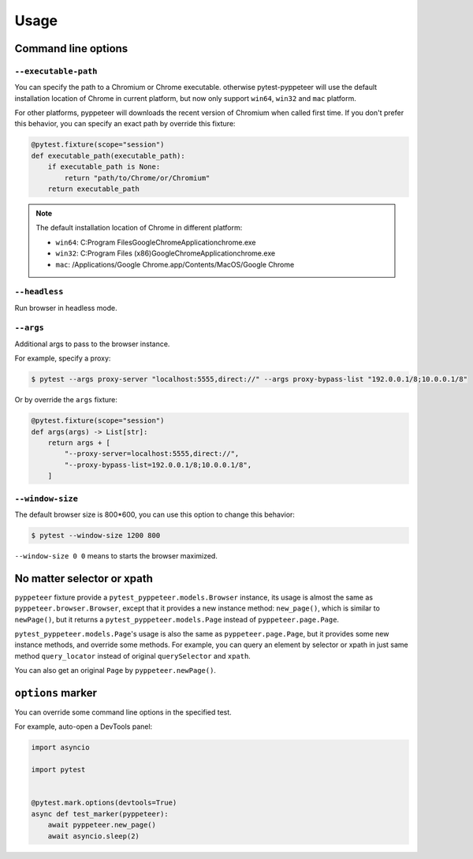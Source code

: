 Usage
=====

Command line options
--------------------

``--executable-path``
>>>>>>>>>>>>>>>>>>>>>

You can specify the path to a Chromium or Chrome executable. otherwise
pytest-pyppeteer will use the default installation location of Chrome
in current platform, but now only support ``win64``, ``win32`` and
``mac`` platform.

For other platforms, pyppeteer will downloads the recent version of
Chromium when called first time. If you don't prefer this behavior,
you can specify an exact path by override this fixture:

.. code-block:: python

    @pytest.fixture(scope="session")
    def executable_path(executable_path):
        if executable_path is None:
            return "path/to/Chrome/or/Chromium"
        return executable_path

.. note::

    The default installation location of Chrome in different platform:

    * ``win64``: C:\Program Files\Google\Chrome\Application\chrome.exe
    * ``win32``: C:\Program Files (x86)\Google\Chrome\Application\chrome.exe
    * ``mac``: /Applications/Google Chrome.app/Contents/MacOS/Google Chrome

``--headless``
>>>>>>>>>>>>>>

Run browser in headless mode.

``--args``
>>>>>>>>>>

Additional args to pass to the browser instance.

For example, specify a proxy:

.. code-block:: bash

    $ pytest --args proxy-server "localhost:5555,direct://" --args proxy-bypass-list "192.0.0.1/8;10.0.0.1/8"

Or by override the ``args`` fixture:

.. code-block:: python

    @pytest.fixture(scope="session")
    def args(args) -> List[str]:
        return args + [
            "--proxy-server=localhost:5555,direct://",
            "--proxy-bypass-list=192.0.0.1/8;10.0.0.1/8",
        ]

``--window-size``
>>>>>>>>>>>>>>>>>

The default browser size is 800*600, you can use this option to change this behavior:

.. code-block:: bash

    $ pytest --window-size 1200 800

``--window-size 0 0`` means to starts the browser maximized.


No matter selector or xpath
---------------------------

``pyppeteer`` fixture provide a ``pytest_pyppeteer.models.Browser`` instance, its
usage is almost the same as ``pyppeteer.browser.Browser``, except that it provides
a new instance method: ``new_page()``, which is similar to ``newPage()``, but it
returns a ``pytest_pyppeteer.models.Page`` instead of ``pyppeteer.page.Page``.

``pytest_pyppeteer.models.Page``'s usage is also the same as ``pyppeteer.page.Page``,
but it provides some new instance methods, and override some methods. For example,
you can query an element by selector or xpath in just same method ``query_locator``
instead of original ``querySelector`` and ``xpath``.

You can also get an original ``Page`` by ``pyppeteer.newPage()``.

``options`` marker
------------------

You can override some command line options in the specified test.

For example, auto-open a DevTools panel:

.. code-block:: python

    import asyncio

    import pytest


    @pytest.mark.options(devtools=True)
    async def test_marker(pyppeteer):
        await pyppeteer.new_page()
        await asyncio.sleep(2)

.. image:: image/options_marker.gif
   :alt: options_marker
   :align: left
